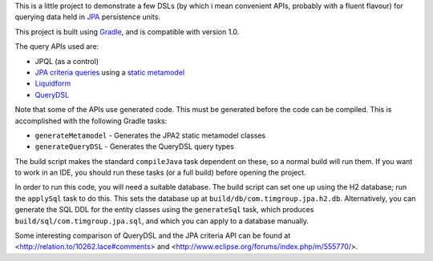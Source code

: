 This is a little project to demonstrate a few DSLs (by which i mean convenient APIs, probably with a fluent flavour) for querying data held in JPA_ persistence units.

This project is built using Gradle_, and is compatible with version 1.0.

The query APIs used are:

- JPQL (as a control)
- `JPA criteria queries`_ using a `static metamodel`_
- Liquidform_
- QueryDSL_

Note that some of the APIs use generated code. This must be generated before the code can be compiled. This is accomplished with the following Gradle tasks:

- ``generateMetamodel`` - Generates the JPA2 static metamodel classes
- ``generateQueryDSL`` - Generates the QueryDSL query types

The build script makes the standard ``compileJava`` task dependent on these, so a normal build will run them. If you want to work in an IDE, you should run these tasks (or a full build) before opening the project.

In order to run this code, you will need a suitable database. The build script can set one up using the H2 database; run the ``applySql`` task to do this. This sets the database up at ``build/db/com.timgroup.jpa.h2.db``. Alternatively, you can generate the SQL DDL for the entity classes using the ``generateSql`` task, which produces ``build/sql/com.timgroup.jpa.sql``, and which you can apply to a database manually. 

Some interesting comparison of QueryDSL and the JPA criteria API can be found at <http://relation.to/10262.lace#comments> and <http://www.eclipse.org/forums/index.php/m/555770/>.

.. _JPA: http://docs.oracle.com/javaee/6/tutorial/doc/bnbpz.html
.. _Gradle: http://www.gradle.org/
.. _JPQL: http://docs.oracle.com/javaee/6/tutorial/doc/bnbtg.html
.. _JPA criteria queries: http://docs.oracle.com/javaee/6/tutorial/doc/gjitv.html
.. _static metamodel: http://docs.oracle.com/javaee/6/tutorial/doc/gjiup.html
.. _Liquidform: http://code.google.com/p/liquidform/
.. _QueryDSL: http://www.querydsl.com/
